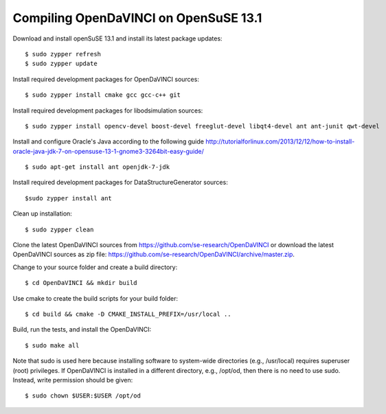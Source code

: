 Compiling OpenDaVINCI on OpenSuSE 13.1
--------------------------------------

Download and install openSuSE 13.1 and install its latest package updates::

    $ sudo zypper refresh
    $ sudo zypper update
  
Install required development packages for OpenDaVINCI sources::

    $ sudo zypper install cmake gcc gcc-c++ git
    
Install required development packages for libodsimulation sources::

    $ sudo zypper install opencv-devel boost-devel freeglut-devel libqt4-devel ant ant-junit qwt-devel
    
.. Install required development packages for host-tools sources::

    $ sudo zypper install libusb-devel
    
Install and configure Oracle's Java according to the following guide http://tutorialforlinux.com/2013/12/12/how-to-install-oracle-java-jdk-7-on-opensuse-13-1-gnome3-3264bit-easy-guide/ ::

    $ sudo apt-get install ant openjdk-7-jdk

Install required development packages for DataStructureGenerator sources::

    $sudo zypper install ant
    
Clean up installation::

    $ sudo zypper clean
  
Clone the latest OpenDaVINCI sources from https://github.com/se-research/OpenDaVINCI or download
the latest OpenDaVINCI sources as zip file: https://github.com/se-research/OpenDaVINCI/archive/master.zip.

Change to your source folder and create a build directory::

    $ cd OpenDaVINCI && mkdir build

Use cmake to create the build scripts for your build folder::

    $ cd build && cmake -D CMAKE_INSTALL_PREFIX=/usr/local ..

Build, run the tests, and install the OpenDaVINCI::

    $ sudo make all
    
Note that sudo is used here because installing software to system-wide directories (e.g., /usr/local) requires superuser (root) privileges. If OpenDaVINCI is installed in a different directory, e.g., /opt/od, then there is no need to use sudo. Instead, write permission should be given::

    $ sudo chown $USER:$USER /opt/od
